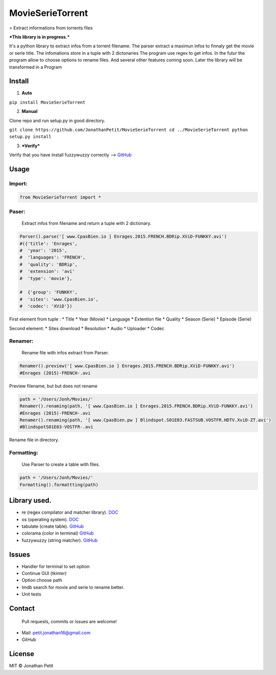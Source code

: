 MovieSerieTorrent
=================

|PyPI version| |pypi downloads|

> Extract informations from torrents files

***This library is in progress.***

It's a python library to extract infos from a torrent filename. The
parser extract a maximun infos to finnaly get the movie or serie title.
The infomations store in a tuple with 2 dictonaries The program use
regex to get infos. In the futur the program allow to choose options to
rename files. And several other features coming soon. Later the library
will be transformed in a Program

Install
-------

1. **Auto**

.. code::

``pip install MovieSerieTorrent``

2. **Manual**

Clone repo and run setup.py in good directory.

``git clone https://github.com/JonathanPetit/MovieSerieTorrent
cd ../MovieSerieTorrent
python setup.py install``

3. ***Verify***

Verify that you have install fuzzywuzzy correctly -->
`GitHub <https://github.com/seatgeek/fuzzywuzzy>`__

Usage
-----


Import:
^^^^^^^


.. code:: py

    from MovieSerieTorrent import *

Paser:
^^^^^^

    Extract infos from filename and return a tuple with 2 dictionary.

.. code:: py

    Parser().parse('[ www.CpasBien.io ] Enrages.2015.FRENCH.BDRip.XViD-FUNKKY.avi')
    #({'title': 'Enrages',
    #  'year': '2015',
    #  'languages': 'FRENCH',
    #  'quality': 'BDRip',
    #  'extension': 'avi'
    #  'type': 'movie'},

    #  {'group': 'FUNKKY',
    #  'sites': 'www.CpasBien.io',
    #  'codec': 'XViD'})

First element from tuple : \* Title \* Year (Movie) \* Language \*
Extention file \* Quality \* Season (Serie) \* Episode (Serie)

Second element: \* Sites download \* Resolution \* Audio \* Uploader \*
Codec

Renamer:
^^^^^^^^

    Rename file with infos extract from Parser.

.. code:: py

    Renamer().preview('[ www.CpasBien.io ] Enrages.2015.FRENCH.BDRip.XViD-FUNKKY.avi')
    #Enrages (2015)-FRENCH-.avi

Preview filename, but but does not rename

.. code:: py

    path = '/Users/Jonh/Movies/'
    Renamer().renaming(path, '[ www.CpasBien.io ] Enrages.2015.FRENCH.BDRip.XViD-FUNKKY.avi')
    #Enrages (2015)-FRENCH-.avi
    Renamer().renaming(path, '[ www.CpasBien.pw ] Blindspot.S01E03.FASTSUB.VOSTFR.HDTV.XviD-ZT.avi')
    #BlindspotS01E03-VOSTFR-.avi

Rename file in directory.

Formatting:
^^^^^^^^^^^

    Use Parser to create a table with files.

.. code:: py

    path = '/Users/Jonh/Movies/'
    Formatting().formattting(path)

.. figure:: https://raw.githubusercontent.com/JonathanPetit/MovieSerieTorrent/master/Screenshots/table.png
   :alt: ScreenShot


Library used.
-------------

-  re (regex compilator and matcher library).
   `DOC <https://docs.python.org/2/library/re.html>`__
-  os (operating system).
   `DOC <https://docs.python.org/2/library/os.html>`__
-  tabulate (create table).
   `GitHub <https://github.com/gregbanks/python-tabulate>`__
-  colorama (color in terminal)
   `GitHub <https://github.com/tartley/colorama>`__
-  fuzzywuzzy (string matcher).
   `GitHub <https://github.com/seatgeek/fuzzywuzzy>`__

Issues
------

-  Handler for terminal to set option
-  Continue GUI (tkinter)
-  Option choose path
-  Imdb search for movie and serie to rename better.
-  Unit tests

Contact
-------

    Pull requests, commits or issues are welcome!

-  Mail: petit.jonathan16@gmail.com
-  GitHub

License
-------

MIT © Jonathan Petit

.. |PyPI version| image:: https://badge.fury.io/py/MovieSerieTorrent.svg
   :target: https://badge.fury.io/py/MovieSerieTorrent/
.. |pypi downloads| image:: https://img.shields.io/pypi/dm/MovieSerieTorrent.svg
   :target: https://pypi.python.org/pypi/MovieSerieTorrent/
